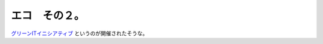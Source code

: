 エコ　その２。
==============

`グリーンITイニシアティブ <http://www.meti.go.jp/press/20071207005/20071207005.html>`_ というのが開催されたそうな。






.. author:: default
.. categories:: computer
.. tags::
.. comments::
